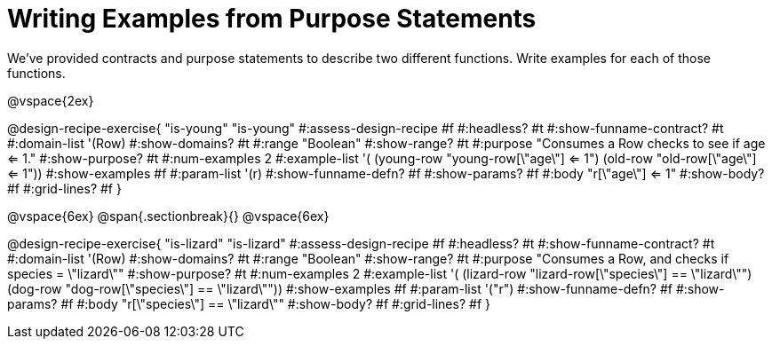 = Writing Examples from Purpose Statements

We've provided contracts and purpose statements to describe two different functions. Write examples for each of those functions.

++++
<style>
#content .recipe_word_problem { display: none; }
#content .recipe_title:nth-of-type(3n+1) { padding-top: 5px; }
#content .recipe_title:nth-of-type(3n),
#content .recipe_title:nth-of-type(3n) + *,
#content .recipe_title:nth-of-type(3n) + * + *,
#content .recipe_title:nth-of-type(3n) + * + * + *,
#content .recipe_title:nth-of-type(3n) + * + * + * + .keyword_only{
  display: none
}

/* Push content to the top (instead of the default vertical distribution), which was leaving empty space at the top. */
#content { display: block !important; }
</style>
++++

@vspace{2ex}

@design-recipe-exercise{ "is-young"
"is-young"
#:assess-design-recipe #f
#:headless? #t
#:show-funname-contract? #t
#:domain-list '(Row)
#:show-domains? #t
#:range "Boolean"
#:show-range? #t
#:purpose "Consumes a Row checks to see if age <= 1."
#:show-purpose? #t
#:num-examples 2
#:example-list '(
  (young-row "young-row[\"age\"] <= 1")
  (old-row     "old-row[\"age\"] <= 1"))
#:show-examples #f
#:param-list '(r)
#:show-funname-defn? #f
#:show-params? #f
#:body "r[\"age\"] <= 1"
#:show-body? #f
#:grid-lines? #f
}

@vspace{6ex}
@span{.sectionbreak}{}
@vspace{6ex}

@design-recipe-exercise{ "is-lizard"
"is-lizard"
#:assess-design-recipe #f
#:headless? #t
#:show-funname-contract? #t
#:domain-list '(Row)
#:show-domains? #t
#:range "Boolean"
#:show-range? #t
#:purpose "Consumes a Row, and checks if species = \"lizard\""
#:show-purpose? #t
#:num-examples 2
#:example-list '(
  (lizard-row "lizard-row[\"species\"] == \"lizard\"")
  (dog-row    "dog-row[\"species\"]    == \"lizard\""))
#:show-examples #f
#:param-list '("r")
#:show-funname-defn? #f
#:show-params? #f
#:body "r[\"species\"]    == \"lizard\""
#:show-body? #f
#:grid-lines? #f
}
